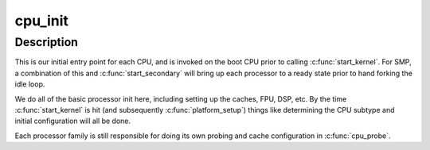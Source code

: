 .. -*- coding: utf-8; mode: rst -*-
.. src-file: arch/sh/kernel/cpu/init.c

.. _`cpu_init`:

cpu_init
========

.. c:function:: void cpu_init( void)

    :param  void:
        no arguments

.. _`cpu_init.description`:

Description
-----------

This is our initial entry point for each CPU, and is invoked on the
boot CPU prior to calling \ :c:func:`start_kernel`\ . For SMP, a combination of
this and \ :c:func:`start_secondary`\  will bring up each processor to a ready
state prior to hand forking the idle loop.

We do all of the basic processor init here, including setting up
the caches, FPU, DSP, etc. By the time \ :c:func:`start_kernel`\  is hit (and
subsequently \ :c:func:`platform_setup`\ ) things like determining the CPU
subtype and initial configuration will all be done.

Each processor family is still responsible for doing its own probing
and cache configuration in \ :c:func:`cpu_probe`\ .

.. This file was automatic generated / don't edit.

